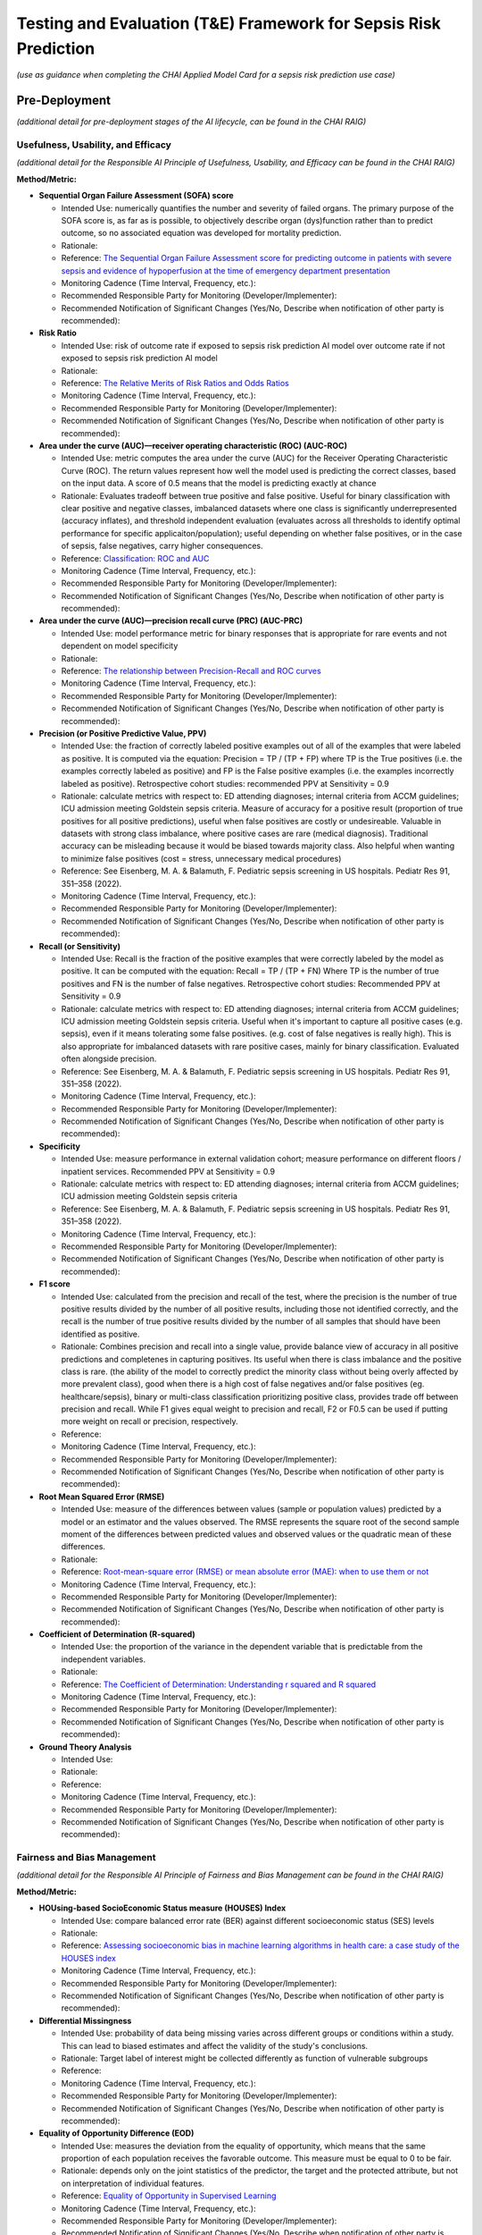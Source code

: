 Testing and Evaluation (T&E) Framework for Sepsis Risk Prediction
=================================================================

*(use as guidance when completing the CHAI Applied Model Card for a
sepsis risk prediction use case)*

Pre-Deployment
--------------

*(additional detail for pre-deployment stages of the AI lifecycle, can
be found in the CHAI RAIG)*

Usefulness, Usability, and Efficacy
~~~~~~~~~~~~~~~~~~~~~~~~~~~~~~~~~~~

*(additional detail for the Responsible AI Principle of Usefulness,
Usability, and Efficacy can be found in the CHAI RAIG)*

**Method/Metric:**

- **Sequential Organ Failure Assessment (SOFA) score**

  - Intended Use: numerically quantifies the number and severity of
    failed organs. The primary purpose of the SOFA score is, as far as
    is possible, to objectively describe organ (dys)function rather than
    to predict outcome, so no associated equation was developed for
    mortality prediction.
  - Rationale:
  - Reference: `The Sequential Organ Failure Assessment score for
    predicting outcome in patients with severe sepsis and evidence of
    hypoperfusion at the time of emergency department
    presentation <https://pmc.ncbi.nlm.nih.gov/articles/PMC2703722/>`__
  - Monitoring Cadence (Time Interval, Frequency, etc.):
  - Recommended Responsible Party for Monitoring
    (Developer/Implementer):
  - Recommended Notification of Significant Changes (Yes/No, Describe
    when notification of other party is recommended):

- **Risk Ratio**

  - Intended Use: risk of outcome rate if exposed to sepsis risk
    prediction AI model over outcome rate if not exposed to sepsis risk
    prediction AI model
  - Rationale:
  - Reference: `The Relative Merits of Risk Ratios and Odds
    Ratios <https://jamanetwork.com/journals/jamapediatrics/fullarticle/381459>`__
  - Monitoring Cadence (Time Interval, Frequency, etc.):
  - Recommended Responsible Party for Monitoring
    (Developer/Implementer):
  - Recommended Notification of Significant Changes (Yes/No, Describe
    when notification of other party is recommended):

- **Area under the curve (AUC)—receiver operating characteristic (ROC)
  (AUC-ROC)**

  - Intended Use: metric computes the area under the curve (AUC) for the
    Receiver Operating Characteristic Curve (ROC). The return values
    represent how well the model used is predicting the correct classes,
    based on the input data. A score of 0.5 means that the model is
    predicting exactly at chance
  - Rationale: Evaluates tradeoff between true positive and false
    positive. Useful for binary classification with clear positive and
    negative classes, imbalanced datasets where one class is
    significantly underrepresented (accuracy inflates), and threshold
    independent evaluation (evaluates across all thresholds to identify
    optimal performance for specific applicaiton/population); useful
    depending on whether false positives, or in the case of sepsis,
    false negatives, carry higher consequences.
  - Reference: `Classification: ROC and
    AUC <https://developers.google.com/machine-learning/crash-course/classification/roc-and-auc>`__
  - Monitoring Cadence (Time Interval, Frequency, etc.):
  - Recommended Responsible Party for Monitoring
    (Developer/Implementer):
  - Recommended Notification of Significant Changes (Yes/No, Describe
    when notification of other party is recommended):

- **Area under the curve (AUC)—precision recall curve (PRC) (AUC-PRC)**

  - Intended Use: model performance metric for binary responses that is
    appropriate for rare events and not dependent on model specificity
  - Rationale:
  - Reference: `The relationship between Precision-Recall and ROC
    curves <https://dl.acm.org/doi/abs/10.1145/1143844.1143874>`__
  - Monitoring Cadence (Time Interval, Frequency, etc.):
  - Recommended Responsible Party for Monitoring
    (Developer/Implementer):
  - Recommended Notification of Significant Changes (Yes/No, Describe
    when notification of other party is recommended):

- **Precision (or Positive Predictive Value, PPV)**

  - Intended Use: the fraction of correctly labeled positive examples
    out of all of the examples that were labeled as positive. It is
    computed via the equation: Precision = TP / (TP + FP) where TP is
    the True positives (i.e. the examples correctly labeled as positive)
    and FP is the False positive examples (i.e. the examples incorrectly
    labeled as positive). Retrospective cohort studies: recommended PPV at Sensitivity = 0.9
  - Rationale: calculate metrics with respect to: ED attending diagnoses; internal criteria from ACCM guidelines; ICU admission meeting Goldstein sepsis criteria. Measure of accuracy for a positive result (proportion of
    true positives for all positive predictions), useful when false
    positives are costly or undesireable. Valuable in datasets with
    strong class imbalance, where positive cases are rare (medical
    diagnosis). Traditional accuracy can be misleading because it would
    be biased towards majority class. Also helpful when wanting to
    minimize false positives (cost = stress, unnecessary medical
    procedures)
  - Reference: See Eisenberg, M. A. & Balamuth, F. Pediatric sepsis screening in US hospitals. Pediatr Res 91, 351–358 (2022).
  - Monitoring Cadence (Time Interval, Frequency, etc.):
  - Recommended Responsible Party for Monitoring
    (Developer/Implementer):
  - Recommended Notification of Significant Changes (Yes/No, Describe
    when notification of other party is recommended):

- **Recall (or Sensitivity)**

  - Intended Use: Recall is the fraction of the positive examples that
    were correctly labeled by the model as positive. It can be computed
    with the equation: Recall = TP / (TP + FN) Where TP is the number of
    true positives and FN is the number of false negatives. Retrospective cohort studies: Recommended PPV at Sensitivity = 0.9
  - Rationale: calculate metrics with respect to: ED attending diagnoses; internal criteria from ACCM guidelines; ICU admission meeting Goldstein sepsis criteria. Useful when it's important to capture all positive cases
    (e.g. sepsis), even if it means tolerating some false positives.
    (e.g. cost of false negatives is really high). This is also
    appropriate for imbalanced datasets with rare positive cases, mainly
    for binary classification. Evaluated often alongside precision.
  - Reference: See Eisenberg, M. A. & Balamuth, F. Pediatric sepsis screening in US hospitals. Pediatr Res 91, 351–358 (2022).
  - Monitoring Cadence (Time Interval, Frequency, etc.):
  - Recommended Responsible Party for Monitoring
    (Developer/Implementer):
  - Recommended Notification of Significant Changes (Yes/No, Describe
    when notification of other party is recommended):

- **Specificity**

  - Intended Use: measure performance in external validation cohort; measure performance on different floors / inpatient services. Recommended PPV at Sensitivity = 0.9
  - Rationale: calculate metrics with respect to: ED attending diagnoses; internal criteria from ACCM guidelines; ICU admission meeting Goldstein sepsis criteria
  - Reference: See Eisenberg, M. A. & Balamuth, F. Pediatric sepsis screening in US hospitals. Pediatr Res 91, 351–358 (2022).
  - Monitoring Cadence (Time Interval, Frequency, etc.):
  - Recommended Responsible Party for Monitoring
    (Developer/Implementer):
  - Recommended Notification of Significant Changes (Yes/No, Describe
    when notification of other party is recommended):

- **F1 score**

  - Intended Use: calculated from the precision and recall of the test,
    where the precision is the number of true positive results divided
    by the number of all positive results, including those not
    identified correctly, and the recall is the number of true positive
    results divided by the number of all samples that should have been
    identified as positive.
  - Rationale: Combines precision and recall into a single value,
    provide balance view of accuracy in all positive predictions and
    completenes in capturing positives. Its useful when there is class
    imbalance and the positive class is rare. (the ability of the model
    to correctly predict the minority class without being overly
    affected by more prevalent class), good when there is a high cost of
    false negatives and/or false positives (eg. healthcare/sepsis),
    binary or multi-class classification prioritizing positive class,
    provides trade off between precision and recall. While F1 gives
    equal weight to precision and recall, F2 or F0.5 can be used if
    putting more weight on recall or precision, respectively.
  - Reference:
  - Monitoring Cadence (Time Interval, Frequency, etc.):
  - Recommended Responsible Party for Monitoring
    (Developer/Implementer):
  - Recommended Notification of Significant Changes (Yes/No, Describe
    when notification of other party is recommended):

- **Root Mean Squared Error (RMSE)**

  - Intended Use: measure of the differences between values (sample or
    population values) predicted by a model or an estimator and the
    values observed. The RMSE represents the square root of the second
    sample moment of the differences between predicted values and
    observed values or the quadratic mean of these differences.
  - Rationale:
  - Reference: `Root-mean-square error (RMSE) or mean absolute error
    (MAE): when to use them or
    not <https://gmd.copernicus.org/articles/15/5481/2022/gmd-15-5481-2022-discussion.html>`__
  - Monitoring Cadence (Time Interval, Frequency, etc.):
  - Recommended Responsible Party for Monitoring
    (Developer/Implementer):
  - Recommended Notification of Significant Changes (Yes/No, Describe
    when notification of other party is recommended):

- **Coefficient of Determination (R-squared)**

  - Intended Use: the proportion of the variance in the dependent
    variable that is predictable from the independent variables.
  - Rationale:
  - Reference: `The Coefficient of Determination: Understanding r
    squared and R
    squared <https://pubs.nctm.org/view/journals/mt/93/3/article-p230.xml>`__
  - Monitoring Cadence (Time Interval, Frequency, etc.):
  - Recommended Responsible Party for Monitoring
    (Developer/Implementer):
  - Recommended Notification of Significant Changes (Yes/No, Describe
    when notification of other party is recommended):

- **Ground Theory Analysis**

  - Intended Use:
  - Rationale:
  - Reference:
  - Monitoring Cadence (Time Interval, Frequency, etc.):
  - Recommended Responsible Party for Monitoring
    (Developer/Implementer):
  - Recommended Notification of Significant Changes (Yes/No, Describe
    when notification of other party is recommended):

Fairness and Bias Management
~~~~~~~~~~~~~~~~~~~~~~~~~~~~~~~~~~~~~

*(additional detail for the Responsible AI Principle of Fairness and Bias Management can be found in the CHAI RAIG)*

**Method/Metric:**

- **HOUsing-based SocioEconomic Status measure (HOUSES) Index**

  - Intended Use: compare balanced error rate (BER) against different
    socioeconomic status (SES) levels
  - Rationale:
  - Reference: `Assessing socioeconomic bias in machine learning
    algorithms in health care: a case study of the HOUSES
    index <https://pubmed.ncbi.nlm.nih.gov/35396996/>`__
  - Monitoring Cadence (Time Interval, Frequency, etc.):
  - Recommended Responsible Party for Monitoring
    (Developer/Implementer):
  - Recommended Notification of Significant Changes (Yes/No, Describe
    when notification of other party is recommended):

- **Differential Missingness**

  - Intended Use: probability of data being missing varies across
    different groups or conditions within a study. This can lead to
    biased estimates and affect the validity of the study's conclusions.
  - Rationale: Target label of interest might be collected differently
    as function of vulnerable subgroups
  - Reference:
  - Monitoring Cadence (Time Interval, Frequency, etc.):
  - Recommended Responsible Party for Monitoring
    (Developer/Implementer):
  - Recommended Notification of Significant Changes (Yes/No, Describe
    when notification of other party is recommended):

- **Equality of Opportunity Difference (EOD)**

  - Intended Use: measures the deviation from the equality of
    opportunity, which means that the same proportion of each population
    receives the favorable outcome. This measure must be equal to 0 to
    be fair.
  - Rationale: depends only on the joint statistics of the predictor,
    the target and the protected attribute, but not on interpretation of
    individual features.
  - Reference: `Equality of Opportunity in Supervised
    Learning <https://arxiv.org/abs/1610.02413>`__
  - Monitoring Cadence (Time Interval, Frequency, etc.):
  - Recommended Responsible Party for Monitoring
    (Developer/Implementer):
  - Recommended Notification of Significant Changes (Yes/No, Describe
    when notification of other party is recommended):

- **Confusion Matrix**

  - Intended Use: a table that is used to define the performance of a
    classification algorithm. A confusion matrix visualizes and
    summarizes the performance of a classification algorithm.
  - Rationale:
  - Reference: `Confusion
    Matrix <https://www.sciencedirect.com/topics/engineering/confusion-matrix>`__
  - Monitoring Cadence (Time Interval, Frequency, etc.):
  - Recommended Responsible Party for Monitoring
    (Developer/Implementer):
  - Recommended Notification of Significant Changes (Yes/No, Describe
    when notification of other party is recommended):

- **Potential Differential Performance Across Socioeconomic Statuses
  (SES)**

  - Intended Use:
  - Rationale:
  - Reference:
  - Monitoring Cadence (Time Interval, Frequency, etc.):
  - Recommended Responsible Party for Monitoring
    (Developer/Implementer):
  - Recommended Notification of Significant Changes (Yes/No, Describe
    when notification of other party is recommended):

- **Use of interviews or qualitative approach to understand how biases
  could be introduced into the workflow**

  - Intended Use:
  - Rationale:
  - Reference:
  - Monitoring Cadence (Time Interval, Frequency, etc.):
  - Recommended Responsible Party for Monitoring
    (Developer/Implementer):
  - Recommended Notification of Significant Changes (Yes/No, Describe
    when notification of other party is recommended):

- **Equalized Odds**

  - Intended Use: prediction errors are distributed equally across
    different groups
  - Rationale: use to evaluate Parity; Equalized Odds Criterion ensures
    similar True Positive Rates and False Positive Rates across all
    demographic groups
  - Reference:
  - Monitoring Cadence (Time Interval, Frequency, etc.):
  - Recommended Responsible Party for Monitoring
    (Developer/Implementer):
  - Recommended Notification of Significant Changes (Yes/No, Describe
    when notification of other party is recommended):

Safety and Reliability
~~~~~~~~~~~~~~~~~~~~~~

*(additional detail for the Responsible AI Principle of Safety and
Reliability can be found in the CHAI RAIG)*

**Method/Metric:**

- **Accuracy**

  - Intended Use: Evaluate the correctness of the AI model's predictions
    (e.g., percentage of correct predictions). Accuracy = (TP + TN) /
    (TP + TN + FP + FN) , where: TP = True Positive; TN = True Negative;
    FP = False Positive; FN = False Negative.
  - Rationale:
  - Reference:
  - Monitoring Cadence (Time Interval, Frequency, etc.):
  - Recommended Responsible Party for Monitoring
    (Developer/Implementer):
  - Recommended Notification of Significant Changes (Yes/No, Describe
    when notification of other party is recommended):

- **Risk Framework**

  - Intended Use: assess the safety and reliability of predictive AI
    algorithms using a risk framework.
  - Rationale:
  - Reference: examples include National Institute of Standards and
    Technology (NIST) Artificial Intelligence Risk Management Framework
    (AI RMF 1.0), ISO/IEC 23894:2024, ISO/IEC 42001:2023, CHAI
    Responsible AI Guide
  - Monitoring Cadence (Time Interval, Frequency, etc.):
  - Recommended Responsible Party for Monitoring
    (Developer/Implementer):
  - Recommended Notification of Significant Changes (Yes/No, Describe
    when notification of other party is recommended):

- **Task Analysis**

  - Intended Use: Conduct a task analysis, failure modes and effects
    analysis (FMEA), or detailed walkthroughs to identify potential
    failure points.
  - Rationale:
  - Reference:
  - Monitoring Cadence (Time Interval, Frequency, etc.):
  - Recommended Responsible Party for Monitoring
    (Developer/Implementer):
  - Recommended Notification of Significant Changes (Yes/No, Describe
    when notification of other party is recommended):

- **Non-Inferiority Assessment**

  - Intended Use: Compare the AI system to clinician experts,
    particularly in cases where prioritization tools are used, to ensure
    adequacy.
  - Rationale:
  - Reference:
  - Monitoring Cadence (Time Interval, Frequency, etc.):
  - Recommended Responsible Party for Monitoring
    (Developer/Implementer):
  - Recommended Notification of Significant Changes (Yes/No, Describe
    when notification of other party is recommended):

- **Likelihood of Failure at Identified Failure Points**

  - Intended Use: measure developed and evaluated during
    pre-implementation.
  - Rationale:
  - Reference:
  - Monitoring Cadence (Time Interval, Frequency, etc.):
  - Recommended Responsible Party for Monitoring
    (Developer/Implementer):
  - Recommended Notification of Significant Changes (Yes/No, Describe
    when notification of other party is recommended):

- **Number of Successful Predictions**

  - Intended Use: quantitative measure of reliability (e.g., number of
    correct predictions over total cases).
  - Rationale:
  - Reference:
  - Monitoring Cadence (Time Interval, Frequency, etc.):
  - Recommended Responsible Party for Monitoring
    (Developer/Implementer):
  - Recommended Notification of Significant Changes (Yes/No, Describe
    when notification of other party is recommended):

- **Percentage of Errors**

  - Intended Use: Quantitative measure of errors over a given number of
    cases.
  - Rationale:
  - Reference:
  - Monitoring Cadence (Time Interval, Frequency, etc.):
  - Recommended Responsible Party for Monitoring
    (Developer/Implementer):
  - Recommended Notification of Significant Changes (Yes/No, Describe
    when notification of other party is recommended):

Transparency, Intelligibility, and Accountability
~~~~~~~~~~~~~~~~~~~~~~~~~~~~~~~~~~~~~~~~~~~~~~~~~

*(additional detail for the Responsible AI Principle of Transparency,
Intelligibility, and Accountability can be found in the CHAI RAIG)*

**Method/Metric:**

- **Saliency Maps**

  - Intended Use: highlight the important regions of the input data,
    such as images, that influenced the model's decisions, but also
    consider the reliability of these maps and the rational for that
    region of the data being included
  - Rationale:
  - Reference:
  - Monitoring Cadence (Time Interval, Frequency, etc.):
  - Recommended Responsible Party for Monitoring
    (Developer/Implementer):
  - Recommended Notification of Significant Changes (Yes/No, Describe
    when notification of other party is recommended):

- **Locally Interpretable Model-Agnostic Explanations (LIME)**

  - Intended Use: method developed to enhance the explainability and
    transparency of machine learning models, particularly those that are
    complex and difficult to interpret. The core idea of LIME is to
    approximate the behavior of a complex model with a simpler, more
    interpretable model in the context of a specific prediction.
  - Rationale:
  - Reference: `"Why Should I Trust You?": Explaining the Predictions of
    Any Classifier <https://arxiv.org/abs/1602.04938>`__
  - Monitoring Cadence (Time Interval, Frequency, etc.):
  - Recommended Responsible Party for Monitoring
    (Developer/Implementer):
  - Recommended Notification of Significant Changes (Yes/No, Describe
    when notification of other party is recommended):

- **Shapley Additive Explanation (SHAP)**

  - Intended Use: method that quantifies the contribution of each
    feature to the output of a predictive model. Rooted in cooperative
    game theory, SHAP values provide a theoretically sound approach for
    interpreting complex models by distributing the prediction
    difference fairly among the input features.
  - Rationale:
  - Reference: `A unified approach to interpreting model
    predictions <https://dl.acm.org/doi/10.5555/3295222.3295230>`__
  - Monitoring Cadence (Time Interval, Frequency, etc.):
  - Recommended Responsible Party for Monitoring
    (Developer/Implementer):
  - Recommended Notification of Significant Changes (Yes/No, Describe
    when notification of other party is recommended):

- **Prototypical Explanations**

  - Intended Use: identify which parts of the model are contributing to
    the model's decisions. This approach relies on human experts to
    identify prototypes for the explanation to use as a comparison,
    which can be a limitation of the approach
  - Rationale:
  - Reference:
  - Monitoring Cadence (Time Interval, Frequency, etc.):
  - Recommended Responsible Party for Monitoring
    (Developer/Implementer):
  - Recommended Notification of Significant Changes (Yes/No, Describe
    when notification of other party is recommended):

- **Availability of AI System Facts**

  - Intended Use: Include information from CHAI Applied Model Card.
    Binary (yes/no) response.
  - Rationale: There are more comprehensive evaluations but for
    pragmatic reasons we recommend the same evaluation metric for
    predictive and generative use cases.
  - Reference: `CHAI Applied Model
    Card <https://chai.org/draft-chai-applied-model-card/>`__
  - Monitoring Cadence (Time Interval, Frequency, etc.):
  - Recommended Responsible Party for Monitoring
    (Developer/Implementer):
  - Recommended Notification of Significant Changes (Yes/No, Describe
    when notification of other party is recommended):

- **Determine who on the care team is receiving alerts (components of screening)**
  - Intended Use: Automated alert followed by manual screening allows for additional transparency relative to completely automated solutions.
  - Rationale: 
  - Reference: 
  - Monitoring Cadence (Time Interval, Frequency, etc.):
  - Recommended Responsible Party for Monitoring
    (Developer/Implementer):
  - Recommended Notification of Significant Changes (Yes/No, Describe
    when notification of other party is recommended):

Security and Privacy
~~~~~~~~~~~~~~~~~~~~

*(additional detail for the Responsible AI Principle of Security and
Privacy can be found in the CHAI RAIG)*

**Method/Metric:**

- **Locality of the assessment**
  - Intended Use: observe and characterize the stakeholders receiving information on patient. 
  - Rationale: human assessment of “minimum necessary” criteria. Only the care team of the patient review and receive information on sepsis alerts; the manual screen contains minimum necessary survey of patient data; and the action plan is a team huddle. All data stays in EHR system.
  - Reference:
  - Monitoring Cadence (Time Interval, Frequency, etc.):
  - Recommended Responsible Party for Monitoring
    (Developer/Implementer):
  - Recommended Notification of Significant Changes (Yes/No, Describe
    when notification of other party is recommended):

- **Consult security experts**

  - Intended Use: this may include folks such as Data Protection Officer
    in the planning phase to develop a data governance strategy.
  - Rationale:
  - Reference:
  - Monitoring Cadence (Time Interval, Frequency, etc.):
  - Recommended Responsible Party for Monitoring
    (Developer/Implementer):
  - Recommended Notification of Significant Changes (Yes/No, Describe
    when notification of other party is recommended):

- **Leverage industry security guidelines**

  - Intended Use: use security guidelines (e.g., NIST, ISO/IEC, OECD)
    and refine them with nuanced expert judgment.
  - Rationale:
  - Reference:
  - Monitoring Cadence (Time Interval, Frequency, etc.):
  - Recommended Responsible Party for Monitoring
    (Developer/Implementer):
  - Recommended Notification of Significant Changes (Yes/No, Describe
    when notification of other party is recommended):

- **Data Protection Impact Assessments (DPIA)**

  - Intended Use: conducting Data Protection Impact Assessments (DPIA)
    during the design phase.
  - Rationale:
  - Reference: `Data Protection Impact Assessments
    (DPIA) <https://gdpr.eu/data-protection-impact-assessment-template/>`__
  - Monitoring Cadence (Time Interval, Frequency, etc.):
  - Recommended Responsible Party for Monitoring
    (Developer/Implementer):
  - Recommended Notification of Significant Changes (Yes/No, Describe
    when notification of other party is recommended):

- **Threat Modeling**

  - Intended Use: anticipate and prepare for potential breaches,
    including attacker incentives and impact evaluations.
  - Rationale:
  - Reference:
  - Monitoring Cadence (Time Interval, Frequency, etc.):
  - Recommended Responsible Party for Monitoring
    (Developer/Implementer):
  - Recommended Notification of Significant Changes (Yes/No, Describe
    when notification of other party is recommended):

- **Evaluation of the likelihood and impact of various attack vectors**

  - Intended Use:
  - Rationale:
  - Reference:
  - Monitoring Cadence (Time Interval, Frequency, etc.):
  - Recommended Responsible Party for Monitoring
    (Developer/Implementer):
  - Recommended Notification of Significant Changes (Yes/No, Describe
    when notification of other party is recommended):

- **Data Provenance Tracking**

  - Intended Use: ensure data integrity.
  - Rationale:
  - Reference:
  - Monitoring Cadence (Time Interval, Frequency, etc.):
  - Recommended Responsible Party for Monitoring
    (Developer/Implementer):
  - Recommended Notification of Significant Changes (Yes/No, Describe
    when notification of other party is recommended):

- **Numeric results from risk assessments**

  - Intended Use:
  - Rationale:
  - Reference: e.g., likelihood and severity of attack scenarios
  - Monitoring Cadence (Time Interval, Frequency, etc.):
  - Recommended Responsible Party for Monitoring
    (Developer/Implementer):
  - Recommended Notification of Significant Changes (Yes/No, Describe
    when notification of other party is recommended):

- **Outcomes of privacy preservation evaluations**

  - Intended Use:
  - Rationale:
  - Reference: e.g., degree of compliance from DPIA
  - Monitoring Cadence (Time Interval, Frequency, etc.):
  - Recommended Responsible Party for Monitoring
    (Developer/Implementer):
  - Recommended Notification of Significant Changes (Yes/No, Describe
    when notification of other party is recommended):

Post-Deployment
---------------

*(additional detail for post-deployment stages of the AI lifecycle, can
be found in the CHAI RAIG)*

Usefulness, Usability, and Efficacy
~~~~~~~~~~~~~~~~~~~~~~~~~~~~~~~~~~~

*(additional detail for the Responsible AI Principle of Usefulness,
Usability, and Efficacy can be found in the CHAI RAIG)*

**Method/Metric:**

- **System Usability Scale (SUS)**

  - Intended Use: ten-item scale giving a global view of subjective
    assessments of usability; SUS is a Likert Scale which can be
    conducted to measure end-user satisfaction
  - Rationale:
  - Reference: `SUS - A quick and dirty usability
    scale <https://digital.ahrq.gov/sites/default/files/docs/survey/systemusabilityscale%2528sus%2529_comp%255B1%255D.pdf>`__
  - Monitoring Cadence (Time Interval, Frequency, etc.):
  - Recommended Responsible Party for Monitoring
    (Developer/Implementer):
  - Recommended Notification of Significant Changes (Yes/No, Describe
    when notification of other party is recommended):

- **Potential Differential Performance Across Socioeconomic Statuses
  (SES)**

  - Intended Use: this metric refers to the possibility that an AI model
    or system performs differently based on the socioeconomic background
    of the users or subjects. It evaluates whether individuals from
    different SES levels (e.g., income, education, occupation)
    experience varying levels of accuracy, error rates, or outcomes from
    the system, potentially highlighting biases or inequities in how the
    system treats different socioeconomic groups
  - Rationale:
  - Reference:
  - Monitoring Cadence (Time Interval, Frequency, etc.):
  - Recommended Responsible Party for Monitoring
    (Developer/Implementer):
  - Recommended Notification of Significant Changes (Yes/No, Describe
    when notification of other party is recommended):

- **Equalized Odds**

  - Intended Use: prediction errors are distributed equally across
    different groups
  - Rationale: use to evaluate Parity; Equalized Odds Criterion ensures
    similar True Positive Rates and False Positive Rates across all
    demographic groups
  - Reference:
  - Monitoring Cadence (Time Interval, Frequency, etc.):
  - Recommended Responsible Party for Monitoring
    (Developer/Implementer):
  - Recommended Notification of Significant Changes (Yes/No, Describe
    when notification of other party is recommended):

- **Usability Testing and Heuristic Evaluation**

  - Intended Use: In addition to the intrinsic and extrinsic evaluation
    conducted in the pre-implementation stages, one must consider the
    user's interaction with the system. Use usability testing and
    heuristic evaluation to evaluate the AI system's interface.
  - Rationale:
  - Reference:
  - Monitoring Cadence (Time Interval, Frequency, etc.):
  - Recommended Responsible Party for Monitoring
    (Developer/Implementer):
  - Recommended Notification of Significant Changes (Yes/No, Describe
    when notification of other party is recommended):

- **User Satisfaction Survey**

  - Intended Use:
  - Rationale:
  - Reference:
  - Monitoring Cadence (Time Interval, Frequency, etc.):
  - Recommended Responsible Party for Monitoring
    (Developer/Implementer):
  - Recommended Notification of Significant Changes (Yes/No, Describe
    when notification of other party is recommended):

- **Sensitivity, Specificity, PPV**
  - Intended Use: measure performance in external validation cohort; measure performance on different floors / inpatient service. PPV at Sensitivity = 0.9
  - Rationale: retrospective cohort study in patients before and after tool is implemented
  - Reference:
  - Monitoring Cadence (Time Interval, Frequency, etc.):
  - Recommended Responsible Party for Monitoring
    (Developer/Implementer):
  - Recommended Notification of Significant Changes (Yes/No, Describe
    when notification of other party is recommended):

- **Pre-post implementation differences in usefulness metrics**
  - Intended Use: calculate pre-post rate differences in before and after cohorts:
    - Proportion of positives leading to treatment
    - % treaded for sepsis
    - Time to first IV antibiotic
    - Time to first IVF bolus
    - Volume of IVF
    - ICU-free d to d 30
    - 30-day mortality
    - Rates of systolic hypotension in ED
    - Rates of Intubation 
    - Rates of CPR required
    - Rates of required pressor
    - Median initial serum lactic acid
    - Positive blood culture
    - Time from arrival to hypotension
  - Rationale:
  - Reference: Eisenberg, M. A. et al. Outcomes of Patients with Sepsis in a Pediatric Emergency Department after Automated Sepsis Screening. The Journal of Pediatrics 235, 239-245.e4 (2021).
  - Reference: Eisenberg, M. et al. Comparison of Manual and Automated Sepsis Screening Tools in a Pediatric Emergency Department. Pediatrics 147, e2020022590 (2021).
  -   - Monitoring Cadence (Time Interval, Frequency, etc.):
  - Recommended Responsible Party for Monitoring
    (Developer/Implementer):
  - Recommended Notification of Significant Changes (Yes/No, Describe
    when notification of other party is recommended):


Fairness and Bias Management
~~~~~~~~~~~~~~~~~~~~~~~~~~~~~~~~~~~~~

*(additional detail for the Responsible AI Principle of Fairness and Bias Management can be found in the CHAI RAIG)*

**Method/Metric:**

- **HOUsing-based SocioEconomic Status measure (HOUSES) Index**

  - Intended Use: compare balanced error rate (BER) against different
    socioeconomic status (SES) levels
  - Rationale:
  - Reference: `Assessing socioeconomic bias in machine learning
    algorithms in health care: a case study of the HOUSES
    index <https://pubmed.ncbi.nlm.nih.gov/35396996/>`__
  - Monitoring Cadence (Time Interval, Frequency, etc.):
  - Recommended Responsible Party for Monitoring
    (Developer/Implementer):
  - Recommended Notification of Significant Changes (Yes/No, Describe
    when notification of other party is recommended):

- **Equality of Opportunity Difference (EOD)**

  - Intended Use: measures the deviation from the equality of
    opportunity, which means that the same proportion of each population
    receives the favorable outcome. This measure must be equal to 0 to
    be fair.
  - Rationale: depends only on the joint statistics of the predictor,
    the target and the protected attribute, but not on interpretation of
    individual features.
  - Reference: `Equality of Opportunity in Supervised
    Learning <https://arxiv.org/abs/1610.02413>`__
  - Monitoring Cadence (Time Interval, Frequency, etc.):
  - Recommended Responsible Party for Monitoring
    (Developer/Implementer):
  - Recommended Notification of Significant Changes (Yes/No, Describe
    when notification of other party is recommended):

- **balanced error rate (BER)**

  - Intended Use: average of the errors on each class: BER =
    0.5*(FP/(TN+FP) + FN/(FN+TP)), where: TP = True Positive; TN = True
    Negative; FP = False Positive; FN = False Negative.
  - Rationale:
  - Reference:
  - Monitoring Cadence (Time Interval, Frequency, etc.):
  - Recommended Responsible Party for Monitoring
    (Developer/Implementer):
  - Recommended Notification of Significant Changes (Yes/No, Describe
    when notification of other party is recommended):

- **Comparative Biases**

  - Intended Use: compare the biases of the general population, the
    specific population, and the data used
  - Rationale:
  - Reference:
  - Monitoring Cadence (Time Interval, Frequency, etc.):
  - Recommended Responsible Party for Monitoring
    (Developer/Implementer):
  - Recommended Notification of Significant Changes (Yes/No, Describe
    when notification of other party is recommended):

- **Implement a process for identifying and recognizing model drift**

  - Intended Use: three main types of drift that should be acknowledged,
    monitored and mitigated: concept drift, data drift, label drift.
  - Rationale:
  - Reference:
  - Monitoring Cadence (Time Interval, Frequency, etc.):
  - Recommended Responsible Party for Monitoring
    (Developer/Implementer):
  - Recommended Notification of Significant Changes (Yes/No, Describe
    when notification of other party is recommended):

Safety and Reliability
~~~~~~~~~~~~~~~~~~~~~~

*(additional detail for the Responsible AI Principle of Safety and
Reliability can be found in the CHAI RAIG)*

**Method/Metric:**

- **False alarm rate**

  - Intended Use: probability that a detection decision of "yes" is made
    when the phenomena of interest is absent; specific quantitative
    measure of how often the algorithm generates false positives.
  - Rationale:
  - Reference: `False Alarm
    Rate <https://www.sciencedirect.com/topics/engineering/false-alarm-rate#:~:text=False%20alarm%20rate%20refers%20to,phenomena%20of%20interest%20is%20absent>`__
  - Monitoring Cadence (Time Interval, Frequency, etc.):
  - Recommended Responsible Party for Monitoring
    (Developer/Implementer):
  - Recommended Notification of Significant Changes (Yes/No, Describe
    when notification of other party is recommended):

- **False negative rate**

  - Intended Use: number of false negatives, divided by the number of
    all samples that are actually positives; specific quantitative
    measure of how often the algorithm fails to detect sepsis
  - Rationale:
  - Reference: `False Negative
    Rate <https://www.sciencedirect.com/topics/engineering/false-negative>`__
  - Monitoring Cadence (Time Interval, Frequency, etc.):
  - Recommended Responsible Party for Monitoring
    (Developer/Implementer):
  - Recommended Notification of Significant Changes (Yes/No, Describe
    when notification of other party is recommended):

- **Proportion of patients who received IV antibiotics**
  - Intended Use: Retrospective cohort study comparing patients of a predefined age presenting to an ED who triggered a false-positive sepsis alert during 2 different n-month time periods: a silent alert period when alerts were generated but not visible to clinicians and an active alert period when alerts were visible.
  - Rationale: we recommend including this method/metric.
  - Reference: Baker, A. H. et al. Effect of a Sepsis Screening Algorithm on Care of Children with False-Positive Sepsis Alerts. The Journal of Pediatrics 231, 193-199.e1 (2021).
  - Monitoring Cadence (Time Interval, Frequency, etc.):
  - Recommended Responsible Party for Monitoring
    (Developer/Implementer):
  - Recommended Notification of Significant Changes (Yes/No, Describe
    when notification of other party is recommended):

- **Admissions and LOS differences**
  - Intended Use 
  - Rationale:
  - Reference: Baker, A. H. et al. Effect of a Sepsis Screening Algorithm on Care of Children with False-Positive Sepsis Alerts. The Journal of Pediatrics 231, 193-199.e1 (2021).
  - Monitoring Cadence (Time Interval, Frequency, etc.):
  - Recommended Responsible Party for Monitoring
    (Developer/Implementer):
  - Recommended Notification of Significant Changes (Yes/No, Describe
    when notification of other party is recommended):

Transparency, Intelligibility, and Accountability
~~~~~~~~~~~~~~~~~~~~~~~~~~~~~~~~~~~~~~~~~~~~~~~~~

*(additional detail for the Responsible AI Principle of Transparency,
Intelligibility, and Accountability can be found in the CHAI RAIG)*

**Method/Metric:**

- **Random Forest**

  - Intended Use: identify the 10 most important features used in
    predictions and send those features to users to determine where to
    start the evaluation to explain output; users can focus on the data
    elements that can change the least to impact the prediction class.
    Store all predictions of the model for a specified time period to
    allow for ongoing monitoring of performance degradation
  - Rationale:
  - Reference: `Random
    Forest <https://meridian.allenpress.com/jim/article/47/1/31/131479/Random-Forest>`__
  - Monitoring Cadence (Time Interval, Frequency, etc.):
  - Recommended Responsible Party for Monitoring
    (Developer/Implementer):
  - Recommended Notification of Significant Changes (Yes/No, Describe
    when notification of other party is recommended):

- **Determine who on the care team is receiving alerts (components of screening)**
  - Intended Use: Automated alert followed by manual screening allows for additional transparency relative to completely automated solutions.
  - Rationale: 
  - Reference: 
  - Monitoring Cadence (Time Interval, Frequency, etc.):
  - Recommended Responsible Party for Monitoring
    (Developer/Implementer):
  - Recommended Notification of Significant Changes (Yes/No, Describe
    when notification of other party is recommended):

Security and Privacy
~~~~~~~~~~~~~~~~~~~~

*(additional detail for the Responsible AI Principle of Security and
Privacy can be found in the CHAI RAIG)*

**Method/Metric:**

- **Locality of the assessment**
  - Intended Use: observe and characterize the stakeholders receiving information on patient. 
  - Rationale: human assessment of “minimum necessary” criteria. Only the care team of the patient review and receive information on sepsis alerts; the manual screen contains minimum necessary survey of patient data; and the action plan is a team huddle. All data stays in EHR system.
  - Reference:
  - Monitoring Cadence (Time Interval, Frequency, etc.):
  - Recommended Responsible Party for Monitoring
    (Developer/Implementer):
  - Recommended Notification of Significant Changes (Yes/No, Describe
    when notification of other party is recommended):

- **Dynamic Post-implementation Audits**

  - Intended Use: include regularly updated security protocols based on
    new threats and emerging vulnerabilities.
  - Rationale:
  - Reference:
  - Monitoring Cadence (Time Interval, Frequency, etc.):
  - Recommended Responsible Party for Monitoring
    (Developer/Implementer):
  - Recommended Notification of Significant Changes (Yes/No, Describe
    when notification of other party is recommended):

- **Limiting Access to AI Models**

  - Intended Use: to mitigate privacy attacks, ensuring only authorized
    users have access to sensitive parts of the model and its output.
  - Rationale:
  - Reference:
  - Monitoring Cadence (Time Interval, Frequency, etc.):
  - Recommended Responsible Party for Monitoring
    (Developer/Implementer):
  - Recommended Notification of Significant Changes (Yes/No, Describe
    when notification of other party is recommended):

- **Intercepting AI Model Outputs**

  - Intended Use: leverage to counter security threats and prevent
    adversarial data extraction.
  - Rationale:
  - Reference:
  - Monitoring Cadence (Time Interval, Frequency, etc.):
  - Recommended Responsible Party for Monitoring
    (Developer/Implementer):
  - Recommended Notification of Significant Changes (Yes/No, Describe
    when notification of other party is recommended):

- **Input Filtering**

  - Intended Use: leverage to mitigate adversarial attacks, though
    acknowledging its potential weaknesses.
  - Rationale:
  - Reference:
  - Monitoring Cadence (Time Interval, Frequency, etc.):
  - Recommended Responsible Party for Monitoring
    (Developer/Implementer):
  - Recommended Notification of Significant Changes (Yes/No, Describe
    when notification of other party is recommended):

- **Authenticated Inputs or Inputs with Provenance**

  - Intended Use: leverage to defend against adversarial attacks,
    particularly in sensitive applications like imaging.
  - Rationale:
  - Reference:
  - Monitoring Cadence (Time Interval, Frequency, etc.):
  - Recommended Responsible Party for Monitoring
    (Developer/Implementer):
  - Recommended Notification of Significant Changes (Yes/No, Describe
    when notification of other party is recommended):
